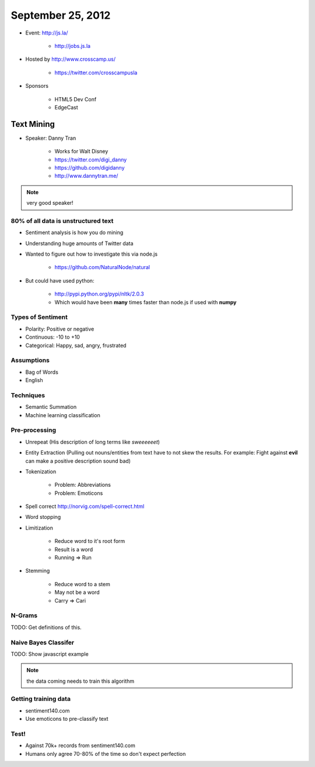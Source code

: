 ==================
September 25, 2012
==================

* Event: http://js.la/

    * http://jobs.js.la

* Hosted by http://www.crosscamp.us/

    * https://twitter.com/crosscampusla

* Sponsors

    * HTML5 Dev Conf
    * EdgeCast

    
Text Mining 
===========

* Speaker: Danny Tran

    * Works for Walt Disney
    * https://twitter.com/digi_danny
    * https://github.com/digidanny
    * http://www.dannytran.me/

.. note:: very good speaker!
 
80% of all data is unstructured text
-------------------------------------

* Sentiment analysis is how you do mining
* Understanding huge amounts of Twitter data
* Wanted to figure out how to investigate this via node.js

    * https://github.com/NaturalNode/natural
    
* But could have used python:

    * http://pypi.python.org/pypi/nltk/2.0.3
    * Which would have been **many** times faster than node.js if used with **numpy**
    
Types of Sentiment
--------------------

* Polarity: Positive or negative
* Continuous: -10 to +10
* Categorical: Happy, sad, angry, frustrated

Assumptions
------------

* Bag of Words
* English

Techniques
------------

* Semantic Summation
* Machine learning classification

Pre-processing
--------------

* Unrepeat (His description of long terms like `sweeeeeet`)
* Entity Extraction (Pulling out nouns/entities from text have to not skew the results. For example: Fight against **evil** can make a positive description sound bad)
* Tokenization

    * Problem: Abbreviations
    * Problem: Emoticons

* Spell correct http://norvig.com/spell-correct.html
* Word stopping
* Limitization

    * Reduce word to it's root form
    * Result is a word
    * Running => Run

* Stemming

    * Reduce word to a stem
    * May not be a word
    * Carry => Cari

N-Grams
--------

TODO: Get definitions of this.

Naive Bayes Classifer
---------------------

TODO: Show javascript example

.. note:: the data coming needs to train this algorithm

Getting training data
----------------------

* sentiment140.com
* Use emoticons to pre-classify text

Test!
------

* Against 70k+ records from sentiment140.com
* Humans only agree 70-80% of the time so don't expect perfection
